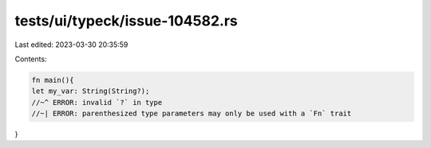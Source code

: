 tests/ui/typeck/issue-104582.rs
===============================

Last edited: 2023-03-30 20:35:59

Contents:

.. code-block:: rs

    fn main(){
    let my_var: String(String?);
    //~^ ERROR: invalid `?` in type
    //~| ERROR: parenthesized type parameters may only be used with a `Fn` trait
}


